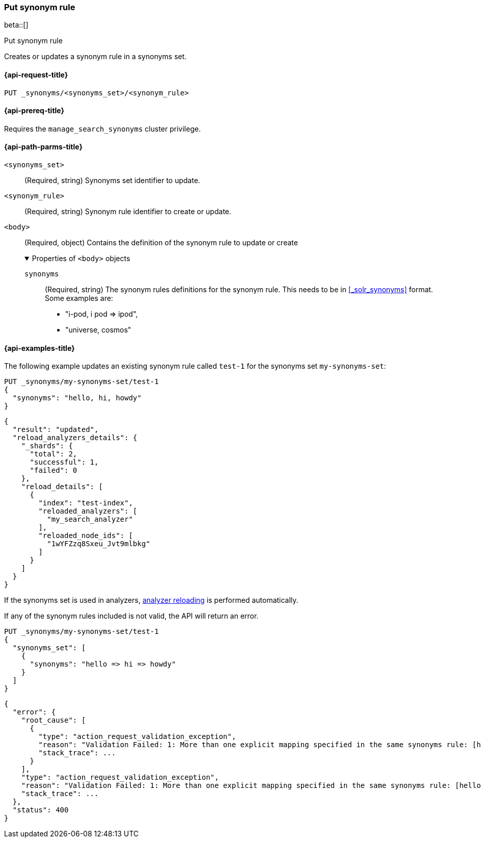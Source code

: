 [[put-synonym-rule]]
=== Put synonym rule

beta::[]

++++
<titleabbrev>Put synonym rule</titleabbrev>
++++

Creates or updates a synonym rule in a synonyms set.

[[put-synonym-rule-request]]
==== {api-request-title}

`PUT _synonyms/<synonyms_set>/<synonym_rule>`

[[put-synonym-rule-prereqs]]
==== {api-prereq-title}

Requires the `manage_search_synonyms` cluster privilege.

[[put-synonym-rule-path-params]]
==== {api-path-parms-title}

`<synonyms_set>`::
(Required, string)
Synonyms set identifier to update.

`<synonym_rule>`::
(Required, string)
Synonym rule identifier to create or update.

`<body>`::
(Required, object)
Contains the definition of the synonym rule to update or create
+
.Properties of `<body>` objects
[%collapsible%open]
====
`synonyms`::
(Required, string)
The synonym rules definitions for the synonym rule.
This needs to be in <<_solr_synonyms>> format. Some examples are:

* "i-pod, i pod => ipod",
* "universe, cosmos"

====

[[put-synonym-rule-example]]
==== {api-examples-title}

The following example updates an existing synonym rule called `test-1` for the synonyms set `my-synonyms-set`:

////
[source,console]
----
PUT _synonyms/my-synonyms-set
{
  "synonyms_set": [
    {
      "id": "test-1",
      "synonyms": "hello, hi"
    },
    {
      "synonyms": "bye, goodbye"
    },
    {
      "id": "test-2",
      "synonyms": "test => check"
    }
  ]
}

PUT /test-index
{
  "settings": {
    "analysis": {
      "filter": {
        "synonyms_filter": {
          "type": "synonym_graph",
          "synonyms_set": "my-synonyms-set",
          "updateable": true
        }
      },
      "analyzer": {
        "my_index_analyzer": {
          "type": "custom",
          "tokenizer": "standard",
          "filter": ["lowercase"]
        },
        "my_search_analyzer": {
          "type": "custom",
          "tokenizer": "standard",
          "filter": ["lowercase", "synonyms_filter"]
        }
      }
    }
  },
  "mappings": {
    "properties": {
      "title": {
        "type": "text",
        "analyzer": "my_index_analyzer",
        "search_analyzer": "my_search_analyzer"
      }
    }
  }
}
----
// TESTSETUP
////

[source,console]
----
PUT _synonyms/my-synonyms-set/test-1
{
  "synonyms": "hello, hi, howdy"
}
----

[source,console-result]
----
{
  "result": "updated",
  "reload_analyzers_details": {
    "_shards": {
      "total": 2,
      "successful": 1,
      "failed": 0
    },
    "reload_details": [
      {
        "index": "test-index",
        "reloaded_analyzers": [
          "my_search_analyzer"
        ],
        "reloaded_node_ids": [
          "1wYFZzq8Sxeu_Jvt9mlbkg"
        ]
      }
    ]
  }
}
----
// TESTRESPONSE[s/1wYFZzq8Sxeu_Jvt9mlbkg/$body.reload_analyzers_details.reload_details.0.reloaded_node_ids.0/]

If the synonyms set is used in analyzers, <<synonyms-set-analyzer-reloading,analyzer reloading>> is performed automatically.

If any of the synonym rules included is not valid, the API will return an error.

[source,console]
----
PUT _synonyms/my-synonyms-set/test-1
{
  "synonyms_set": [
    {
      "synonyms": "hello => hi => howdy"
    }
  ]
}
----
// TEST[catch:bad_request]

[source,console-result]
----
{
  "error": {
    "root_cause": [
      {
        "type": "action_request_validation_exception",
        "reason": "Validation Failed: 1: More than one explicit mapping specified in the same synonyms rule: [hello => hi => howdy];",
        "stack_trace": ...
      }
    ],
    "type": "action_request_validation_exception",
    "reason": "Validation Failed: 1: More than one explicit mapping specified in the same synonyms rule: [hello => hi => howdy];",
    "stack_trace": ...
  },
  "status": 400
}
----
// TESTRESPONSE[s/"stack_trace": \.\.\./"stack_trace": $body.$_path/]
